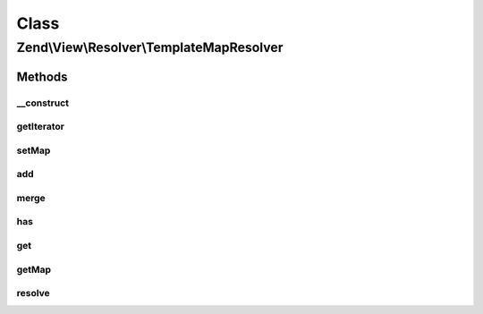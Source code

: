 .. View/Resolver/TemplateMapResolver.php generated using docpx on 01/30/13 03:02pm


Class
*****

Zend\\View\\Resolver\\TemplateMapResolver
=========================================

Methods
-------

__construct
+++++++++++

.. function:: __construct()


    Constructor
    
    Instantiate and optionally populate template map.

    :param array|Traversable: 



getIterator
+++++++++++

.. function:: getIterator()


    IteratorAggregate: return internal iterator

    :rtype: Traversable 



setMap
++++++

.. function:: setMap()


    Set (overwrite) template map
    
    Maps should be arrays or Traversable objects with name => path pairs

    :param array|Traversable: 

    :throws Exception\InvalidArgumentException: 

    :rtype: TemplateMapResolver 



add
+++

.. function:: add()


    Add an entry to the map

    :param string|array|Traversable: 
    :param null|string: 

    :throws Exception\InvalidArgumentException: 

    :rtype: TemplateMapResolver 



merge
+++++

.. function:: merge()


    Merge internal map with provided map

    :param array|Traversable: 

    :throws Exception\InvalidArgumentException: 

    :rtype: TemplateMapResolver 



has
+++

.. function:: has()


    Does the resolver contain an entry for the given name?

    :param string: 

    :rtype: bool 



get
+++

.. function:: get()


    Retrieve a template path by name

    :param string: 

    :rtype: false|string 

    :throws: Exception\DomainException if no entry exists



getMap
++++++

.. function:: getMap()


    Retrieve the template map

    :rtype: array 



resolve
+++++++

.. function:: resolve()


    Resolve a template/pattern name to a resource the renderer can consume

    :param string: 
    :param null|Renderer: 

    :rtype: string 



